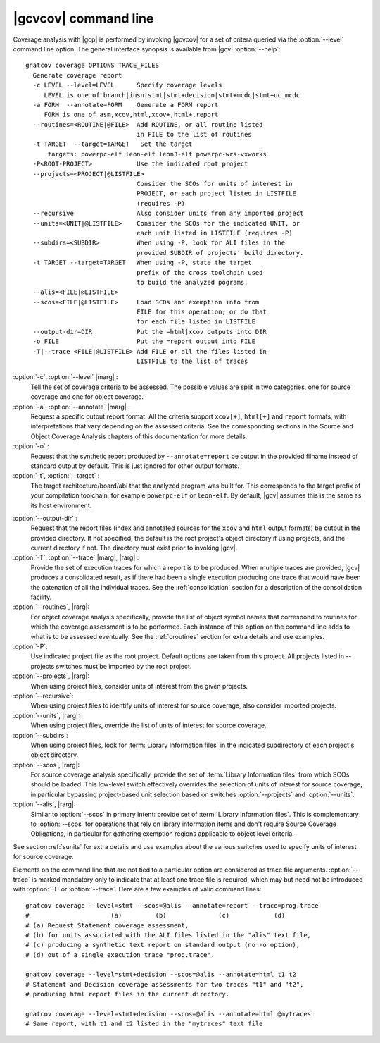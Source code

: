 *********************
|gcvcov| command line
*********************

.. index::
   single: gnatcov coverage command line

.. _gnatcov_coverage-commandline:

Coverage analysis with |gcp| is performed by invoking |gcvcov| for a set of
critera queried via the :option:`--level` command line option. The general
interface synopsis is available from |gcv| :option:`--help`::

 gnatcov coverage OPTIONS TRACE_FILES
   Generate coverage report
   -c LEVEL --level=LEVEL      Specify coverage levels
      LEVEL is one of branch|insn|stmt|stmt+decision|stmt+mcdc|stmt+uc_mcdc
   -a FORM  --annotate=FORM    Generate a FORM report
      FORM is one of asm,xcov,html,xcov+,html+,report
   --routines=<ROUTINE|@FILE>  Add ROUTINE, or all routine listed
                               in FILE to the list of routines
   -t TARGET  --target=TARGET   Set the target
       targets: powerpc-elf leon-elf leon3-elf powerpc-wrs-vxworks
   -P<ROOT-PROJECT>            Use the indicated root project
   --projects=<PROJECT|@LISTFILE>
                               Consider the SCOs for units of interest in
                               PROJECT, or each project listed in LISTFILE
                               (requires -P)
   --recursive                 Also consider units from any imported project
   --units=<UNIT|@LISTFILE>    Consider the SCOs for the indicated UNIT, or
                               each unit listed in LISTFILE (requires -P)
   --subdirs=<SUBDIR>          When using -P, look for ALI files in the
                               provided SUBDIR of projects' build directory.
   -t TARGET --target=TARGET   When using -P, state the target
                               prefix of the cross toolchain used
                               to build the analyzed pograms.
   --alis=<FILE|@LISTFILE>
   --scos=<FILE|@LISTFILE>     Load SCOs and exemption info from
                               FILE for this operation; or do that
                               for each file listed in LISTFILE
   --output-dir=DIR            Put the =html|xcov outputs into DIR
   -o FILE                     Put the =report output into FILE
   -T|--trace <FILE|@LISTFILE> Add FILE or all the files listed in
                               LISTFILE to the list of traces

:option:`-c`, :option:`--level` |marg| :
   Tell the set of coverage criteria to be assessed. The possible values
   are split in two categories, one for source coverage and one for
   object coverage.

:option:`-a`, :option:`--annotate` |marg| :
   Request a specific output report format.  All the criteria support
   ``xcov[+]``, ``html[+]`` and ``report`` formats, with interpretations
   that vary depending on the assessed criteria. See the corresponding
   sections in the Source and Object Coverage Analysis chapters of this
   documentation for more details.

:option:`-o` :
   Request that the synthetic report produced by ``--annotate=report`` be
   output in the provided filname instead of standard output by default. This
   is just ignored for other output formats.

:option:`-t`, :option:`--target` :
  The target architecture/board/abi that the analyzed program was built for.
  This corresponds to the target prefix of your compilation toolchain,
  for example ``powerpc-elf`` or ``leon-elf``. By default, |gcv| assumes
  this is the same as its host environment.

.. _cov-outdir:

:option:`--output-dir` :
   Request that the report files (index and annotated sources for the ``xcov``
   and ``html`` output formats) be output in the provided directory. If not
   specified, the default is the root project's object directory if using
   projects, and the current directory if not. The directory must exist prior
   to invoking |gcv|.

:option:`-T`, :option:`--trace` |marg|, |rarg| :
   Provide the set of execution traces for which a report is to be
   produced. When multiple traces are provided, |gcv| produces a consolidated
   result, as if there had been a single execution producing one trace that
   would have been the catenation of all the individual traces.  See the
   :ref:`consolidation` section for a description of the consolidation
   facility.

:option:`--routines`, |rarg|:
   For object coverage analysis specifically, provide the list of object
   symbol names that correspond to routines for which the coverage assessment
   is to be performed. Each instance of this option on the command line adds
   to what is to be assessed eventually. See the :ref:`oroutines` section for
   extra details and use examples.

:option:`-P`:
   Use indicated project file as the root project. Default options are taken
   from this project. All projects listed in --projects switches must be
   imported by the root project.

:option:`--projects`, |rarg|:
   When using project files, consider units of interest from the given
   projects.

:option:`--recursive`:
   When using project files to identify units of interest for source coverage,
   also consider imported projects.

:option:`--units`, |rarg|:
   When using project files, override the list of units of interest for
   source coverage.

:option:`--subdirs`:
   When using project files, look for :term:`Library Information files` in the
   indicated subdirectory of each project's object directory.

:option:`--scos`, |rarg|:
   For source coverage analysis specifically, provide the set of
   :term:`Library Information files` from which SCOs should be loaded. This
   low-level switch effectively overrides the selection of units of interest
   for source coverage, in particular bypassing project-based unit selection
   based on switches :option:`--projects` and :option:`--units`.

:option:`--alis`, |rarg|:
    Similar to :option:`--scos` in primary intent: provide set of
    :term:`Library Information files`. This is complementary to
    :option:`--scos` for operations that rely on library information
    items and don't require Source Coverage Obligations, in particular
    for gathering exemption regions applicable to object level criteria.

See section :ref:`sunits` for extra details and use examples about the
various switches used to specify units of interest for source coverage.

Elements on the command line that are not tied to a particular option are
considered as trace file arguments. :option:`--trace` is marked mandatory only
to indicate that at least one trace file is required, which may but need not
be introduced with :option:`-T` or :option:`--trace`. Here are a few examples
of valid command lines::

  gnatcov coverage --level=stmt --scos=@alis --annotate=report --trace=prog.trace
  #                      (a)         (b)              (c)            (d)
  # (a) Request Statement coverage assessment,
  # (b) for units associated with the ALI files listed in the "alis" text file,
  # (c) producing a synthetic text report on standard output (no -o option),
  # (d) out of a single execution trace "prog.trace".

  gnatcov coverage --level=stmt+decision --scos=@alis --annotate=html t1 t2
  # Statement and Decision coverage assessments for two traces "t1" and "t2",
  # producing html report files in the current directory.

  gnatcov coverage --level=stmt+decision --scos=@alis --annotate=html @mytraces
  # Same report, with t1 and t2 listed in the "mytraces" text file

